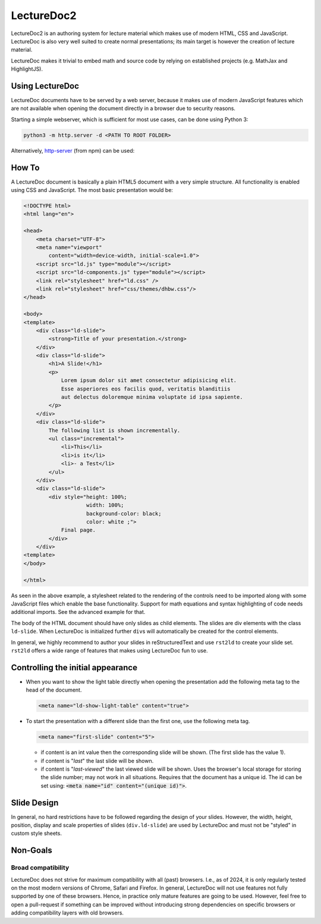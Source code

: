 .. meta::
    :version: renaissance
    :lang: en
    :author: Michael Eichberg



LectureDoc2
=============

LectureDoc2 is an authoring system for lecture material which makes use of modern HTML, CSS and JavaScript. LectureDoc is also very well suited to create normal presentations; its main target is however the creation of lecture material.

LectureDoc makes it trivial to embed math and source code by relying on established projects (e.g. MathJax and HighlightJS).



Using LectureDoc
-------------------

LectureDoc documents have to be served by a web server, because it makes use of modern JavaScript features which are not available when opening the document directly in a browser due to security reasons.

Starting a simple webserver, which is sufficient for most use cases, can be done using Python 3:

.. code:: bash

    python3 -m http.server -d <PATH TO ROOT FOLDER>

Alternatively, `http-server <https://www.npmjs.com/package/http-server>`__ (from npm) can be used:



How To
---------------------

.. container:: scrollable

    A LectureDoc document is basically a plain HTML5 document with a very simple structure. All functionality is enabled using CSS and JavaScript. The most basic presentation would be:

    .. code:: html
        :class: far-smaller

        <!DOCTYPE html>
        <html lang="en">

        <head>
            <meta charset="UTF-8">
            <meta name="viewport" 
                content="width=device-width, initial-scale=1.0">
            <script src="ld.js" type="module"></script>
            <script src="ld-components.js" type="module"></script>
            <link rel="stylesheet" href="ld.css" />
            <link rel="stylesheet" href="css/themes/dhbw.css"/>
        </head>

        <body>
        <template>
            <div class="ld-slide">
                <strong>Title of your presentation.</strong>
            </div>
            <div class="ld-slide">
                <h1>A Slide!</h1>
                <p>
                    Lorem ipsum dolor sit amet consectetur adipisicing elit. 
                    Esse asperiores eos facilis quod, veritatis blanditiis 
                    aut delectus doloremque minima voluptate id ipsa sapiente. 
                </p>
            </div>
            <div class="ld-slide">
                The following list is shown incrementally.
                <ul class="incremental">
                    <li>This</li>
                    <li>is it</li>
                    <li>- a Test</li>
                </ul>
            </div>
            <div class="ld-slide">
                <div style="height: 100%;
                            width: 100%; 
                            background-color: black; 
                            color: white ;">
                    Final page.
                </div>
            </div>
        <template> 
        </body>

        </html>

    As seen in the above example, a stylesheet related to the rendering of the controls need to be imported along with some JavaScript files which enable the base functionality. Support for math equations and syntax highlighting of code needs additional imports. See the advanced example for that.

    The body of the HTML document should have only slides as child elements. The slides are div elements with the class ``ld-slide``. When LectureDoc is initialized further ``div``\ s will automatically be created for the control elements.

    In general, we highly recommend to author your slides in reStructuredText and use ``rst2ld`` to create your slide set. ``rst2ld`` offers a wide range of features that makes using LectureDoc fun to use.



Controlling the initial appearance
-------------------------------------------------------

- When you want to show the light table directly when opening the presentation add the following meta tag to the head of the document.

  .. code:: html
     :class: far-smaller

     <meta name="ld-show-light-table" content="true">

- To start the presentation with a different slide than the first one, use the following meta tag.

  .. code:: html
     :class: far-smaller

     <meta name="first-slide" content="5">

  .. container:: smaller

    - if content is an int value then the corresponding slide will be shown. (The first slide has the value 1).
    - if content is "`last`" the last slide will be shown.
    - if content is "`last-viewed`" the last viewed slide will be shown. Uses the browser's local storage for storing the slide number; may not work in all situations. Requires that the document has a unique id. The id can be set using: :code:`<meta name="id" content="(unique id)">`.



Slide Design
--------------------------------

In general, no hard restrictions have to be followed regarding the design of your slides.
However, the width, height, position, display and scale properties of slides (``div.ld-slide``) are used by LectureDoc and must not be "styled" in custom style sheets.



Non-Goals
---------

Broad compatibility
___________________

LectureDoc does not strive for maximum compatibility with all (past) browsers. I.e., as of 2024, it is only regularly tested on the most modern versions of Chrome, Safari and Firefox. In general, LectureDoc will not use features not fully supported by one of these browsers. Hence, in practice only mature features are going to be used. However, feel free to open a pull-request if something can be improved without introducing strong dependencies on specific browsers or adding compatibility layers with old browsers.